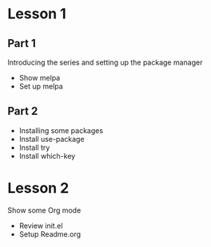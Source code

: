 
* Lesson 1
** Part 1
   Introducing the series and setting up the package manager
   - Show melpa
   - Set up melpa
** Part 2
   - Installing some packages
   - Install use-package
   - Install try
   - Install which-key

* Lesson 2
  Show some Org mode
  - Review init.el
  - Setup Readme.org
